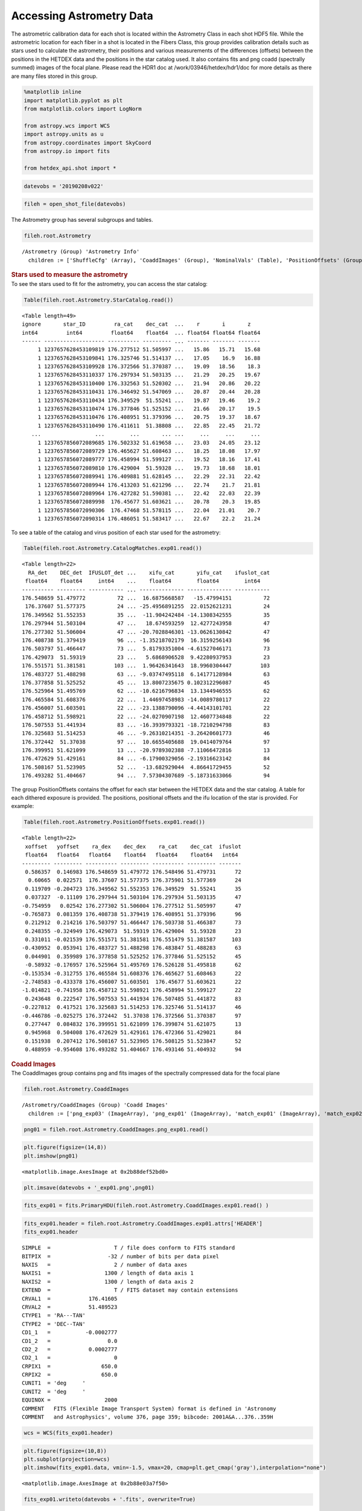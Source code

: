 Accessing Astrometry Data
=========================

.. container:: cell markdown

   The astrometric calibration data for each shot is located within the
   Astrometry Class in each shot HDF5 file. While the astrometric
   location for each fiber in a shot is located in the Fibers Class,
   this group provides calibration details such as stars used to
   calculate the astrometry, their positions and various measurements of
   the differences (offsets) between the positions in the HETDEX data
   and the positions in the star catalog used. It also contains fits and
   png coadd (spectrally summed) images of the focal plane. Please read
   the HDR1 doc at /work/03946/hetdex/hdr1/doc for more details as there
   are many files stored in this group.

.. container:: cell code

   .. code:: python

      %matplotlib inline
      import matplotlib.pyplot as plt
      from matplotlib.colors import LogNorm

      from astropy.wcs import WCS
      import astropy.units as u
      from astropy.coordinates import SkyCoord
      from astropy.io import fits

      from hetdex_api.shot import *

.. container:: cell code

   .. code:: python

      datevobs = '20190208v022'

.. container:: cell code

   .. code:: python

      fileh = open_shot_file(datevobs)

.. container:: cell markdown

   The Astrometry group has several subgroups and tables.

.. container:: cell code

   .. code:: python

      fileh.root.Astrometry

   .. container:: output execute_result

      ::

         /Astrometry (Group) 'Astrometry Info'
           children := ['ShuffleCfg' (Array), 'CoaddImages' (Group), 'NominalVals' (Table), 'PositionOffsets' (Group), 'QA' (Table), 'fplane' (Table), 'LogInfo' (Array), 'CatalogMatches' (Group), 'Dithall' (Group), 'StarCatalog' (Table)]

.. container:: cell markdown

   .. rubric:: Stars used to measure the astrometry
      :name: stars-used-to-measure-the-astrometry

.. container:: cell markdown

   To see the stars used to fit for the astrometry, you can access the
   star catalog:

.. container:: cell code

   .. code:: python

      Table(fileh.root.Astrometry.StarCatalog.read())

   .. container:: output execute_result

      ::

         <Table length=49>
         ignore       star_ID         ra_cat    dec_cat  ...    r       i       z   
         int64         int64         float64    float64  ... float64 float64 float64
         ------ ------------------- ---------- --------- ... ------- ------- -------
              1 1237657628453109819 176.277512 51.505997 ...   15.86   15.71   15.68
              1 1237657628453109841 176.325746 51.514137 ...   17.05    16.9   16.88
              1 1237657628453109928 176.372566 51.370387 ...   19.09   18.56    18.3
              1 1237657628453110337 176.297934 51.503135 ...   21.29   20.25   19.67
              1 1237657628453110400 176.332563 51.520302 ...   21.94   20.86   20.22
              1 1237657628453110431 176.346492 51.547069 ...   20.87   20.44   20.28
              1 1237657628453110434 176.349529  51.55241 ...   19.87   19.46    19.2
              1 1237657628453110474 176.377846 51.525152 ...   21.66   20.17    19.5
              1 1237657628453110476 176.408951 51.379396 ...   20.75   19.37   18.67
              1 1237657628453110490 176.411611  51.38808 ...   22.85   22.45   21.72
            ...                 ...        ...       ... ...     ...     ...     ...
              1 1237657856072089685 176.502332 51.619658 ...   23.03   24.05   23.12
              1 1237657856072089729 176.465627 51.608463 ...   18.25   18.08   17.97
              1 1237657856072089777 176.458994 51.599127 ...   19.52   18.16   17.41
              1 1237657856072089810 176.429004  51.59328 ...   19.73   18.68   18.01
              1 1237657856072089941 176.409881 51.628145 ...   22.29   22.31   22.42
              1 1237657856072089944 176.413203 51.621296 ...   22.74    21.7   21.81
              1 1237657856072089964 176.427282 51.590381 ...   22.42   22.03   22.39
              1 1237657856072089998  176.45677 51.603621 ...   20.78    20.3   19.85
              1 1237657856072090306  176.47468 51.578115 ...   22.04   21.01    20.7
              1 1237657856072090314 176.486051 51.583417 ...   22.67    22.2   21.24

.. container:: cell markdown

   To see a table of the catalog and virus position of each star used
   for the astrometry:

.. container:: cell code

   .. code:: python

      Table(fileh.root.Astrometry.CatalogMatches.exp01.read())

   .. container:: output execute_result

      ::

         <Table length=22>
           RA_det    DEC_det  IFUSLOT_det ...    xifu_cat       yifu_cat    ifuslot_cat
          float64    float64     int64    ...    float64        float64        int64   
         ---------- --------- ----------- ... -------------- -------------- -----------
         176.548659 51.479772          72 ...  16.6875668587   -15.47994151          72
          176.37607 51.577375          24 ... -25.4956891255  22.0152621231          24
         176.349562 51.552353          35 ...  -11.904242484 -14.1308342555          35
         176.297944 51.503104          47 ...   18.674593259  12.4277243958          47
         176.277302 51.506004          47 ... -20.7028846301 -13.0626130842          47
         176.408738 51.379419          96 ... -1.35218702179  16.3159256143          96
         176.503797 51.466447          73 ...  5.81793351004 -4.61527046171          73
         176.429073  51.59319          23 ...   5.6868906528  9.42280937953          23
         176.551571 51.381581         103 ...  1.96426341643  18.9960304447         103
         176.483727 51.488298          63 ... -9.03747495118  6.14177128984          63
         176.377858 51.525252          45 ...  13.8007235675 0.102312296087          45
         176.525964 51.495769          62 ... -10.6216796834  13.1344946555          62
         176.465584 51.608376          22 ...  1.44697458983 -14.0089780117          22
         176.456007 51.603501          22 ... -23.1388790096 -4.44143101701          22
         176.458712 51.598921          22 ... -24.0270907198  12.4607734848          22
         176.507553 51.441934          83 ... -16.3939793321 -18.7210294798          83
         176.325683 51.514253          46 ... -9.26310214351 -3.26420601773          46
         176.372442  51.37038          97 ...  10.6655405688  19.0414079764          97
         176.399951 51.621099          13 ... -20.9789302388 -7.11066472816          13
         176.472629 51.429161          84 ... -6.17900329056 -2.19316623142          84
         176.508167 51.523905          52 ...  -13.682929044  4.86641729455          52
         176.493282 51.404667          94 ...  7.57304307689 -5.18731633066          94

.. container:: cell markdown

   The group PositionOffsets contains the offset for each star between
   the HETDEX data and the star catalog. A table for each dithered
   exposure is provided. The positions, positional offsets and the ifu
   location of the star is provided. For example:

.. container:: cell code

   .. code:: python

      Table(fileh.root.Astrometry.PositionOffsets.exp01.read())

   .. container:: output execute_result

      ::

         <Table length=22>
          xoffset   yoffset    ra_dex    dec_dex    ra_cat    dec_cat  ifuslot
          float64   float64   float64    float64   float64    float64   int64 
         --------- --------- ---------- --------- ---------- --------- -------
          0.586357  0.146983 176.548659 51.479772 176.548496 51.479731      72
           0.60665  0.022571  176.37607 51.577375 176.375901 51.577369      24
          0.119709 -0.204723 176.349562 51.552353 176.349529  51.55241      35
          0.037327  -0.11109 176.297944 51.503104 176.297934 51.503135      47
         -0.754959   0.02542 176.277302 51.506004 176.277512 51.505997      47
         -0.765873  0.081359 176.408738 51.379419 176.408951 51.379396      96
          0.212912  0.214216 176.503797 51.466447 176.503738 51.466387      73
          0.248355 -0.324949 176.429073  51.59319 176.429004  51.59328      23
          0.331011 -0.021539 176.551571 51.381581 176.551479 51.381587     103
         -0.430952  0.053941 176.483727 51.488298 176.483847 51.488283      63
          0.044901  0.359989 176.377858 51.525252 176.377846 51.525152      45
          -0.58932 -0.176957 176.525964 51.495769 176.526128 51.495818      62
         -0.153534 -0.312755 176.465584 51.608376 176.465627 51.608463      22
         -2.748583 -0.433378 176.456007 51.603501  176.45677 51.603621      22
         -1.014821 -0.741958 176.458712 51.598921 176.458994 51.599127      22
          0.243648  0.222547 176.507553 51.441934 176.507485 51.441872      83
         -0.227812  0.417521 176.325683 51.514253 176.325746 51.514137      46
         -0.446786 -0.025275 176.372442  51.37038 176.372566 51.370387      97
          0.277447  0.084832 176.399951 51.621099 176.399874 51.621075      13
          0.945968  0.504008 176.472629 51.429161 176.472366 51.429021      84
          0.151938  0.207412 176.508167 51.523905 176.508125 51.523847      52
          0.488959 -0.954608 176.493282 51.404667 176.493146 51.404932      94

.. container:: cell markdown

   .. rubric:: Coadd Images
      :name: coadd-images

.. container:: cell markdown

   The CoaddImages group contains png and fits images of the spectrally
   compressed data for the focal plane

.. container:: cell code

   .. code:: python

      fileh.root.Astrometry.CoaddImages

   .. container:: output execute_result

      ::

         /Astrometry/CoaddImages (Group) 'Coadd Images'
           children := ['png_exp03' (ImageArray), 'png_exp01' (ImageArray), 'match_exp01' (ImageArray), 'match_exp02' (ImageArray), 'match_exp03' (ImageArray), 'png_exp02' (ImageArray), 'exp01' (ImageArray), 'exp02' (ImageArray), 'exp03' (ImageArray)]

.. container:: cell code

   .. code:: python

      png01 = fileh.root.Astrometry.CoaddImages.png_exp01.read()

.. container:: cell code

   .. code:: python

      plt.figure(figsize=(14,8))
      plt.imshow(png01)

   .. container:: output execute_result

      ::

         <matplotlib.image.AxesImage at 0x2b88def52bd0>

   .. container:: output display_data

      |image0|

.. container:: cell code

   .. code:: python

      plt.imsave(datevobs + '_exp01.png',png01)

.. container:: cell code

   .. code:: python

      fits_exp01 = fits.PrimaryHDU(fileh.root.Astrometry.CoaddImages.exp01.read() )

.. container:: cell code

   .. code:: python

      fits_exp01.header = fileh.root.Astrometry.CoaddImages.exp01.attrs['HEADER']
      fits_exp01.header

   .. container:: output execute_result

      ::

         SIMPLE  =                    T / file does conform to FITS standard             
         BITPIX  =                  -32 / number of bits per data pixel                  
         NAXIS   =                    2 / number of data axes                            
         NAXIS1  =                 1300 / length of data axis 1                          
         NAXIS2  =                 1300 / length of data axis 2                          
         EXTEND  =                    T / FITS dataset may contain extensions            
         CRVAL1  =            176.41605                                                  
         CRVAL2  =            51.489523                                                  
         CTYPE1  = 'RA---TAN'                                                            
         CTYPE2  = 'DEC--TAN'                                                            
         CD1_1   =           -0.0002777                                                  
         CD1_2   =                  0.0                                                  
         CD2_2   =            0.0002777                                                  
         CD2_1   =                    0                                                  
         CRPIX1  =                650.0                                                  
         CRPIX2  =                650.0                                                  
         CUNIT1  = 'deg     '                                                            
         CUNIT2  = 'deg     '                                                            
         EQUINOX =                 2000                                                  
         COMMENT   FITS (Flexible Image Transport System) format is defined in 'Astronomy
         COMMENT   and Astrophysics', volume 376, page 359; bibcode: 2001A&A...376..359H 

.. container:: cell code

   .. code:: python

      wcs = WCS(fits_exp01.header)

.. container:: cell code

   .. code:: python

      plt.figure(figsize=(10,8))
      plt.subplot(projection=wcs)
      plt.imshow(fits_exp01.data, vmin=-1.5, vmax=20, cmap=plt.get_cmap('gray'),interpolation="none")

   .. container:: output execute_result

      ::

         <matplotlib.image.AxesImage at 0x2b88e03a7f50>

   .. container:: output display_data

      |image1|

.. container:: cell code

   .. code:: python

      fits_exp01.writeto(datevobs + '.fits', overwrite=True)

.. container:: cell markdown

   .. rubric:: Match PDF images
      :name: match-pdf-images

.. container:: cell markdown

   The ``match_exp??`` datasets in the CoaddImages group display the
   focal plane of the shot and overplotted are the catalog stars, the
   VIRUS stars and the matched stars listed in the CatalogMatches table.
   These are very useful plots for determing the success of the
   astrometric solution produced by astrometry.py.

.. container:: cell code

   .. code:: python

      immatch = fileh.root.Astrometry.CoaddImages.match_exp01.read()

.. container:: cell code

   .. code:: python

      plt.figure(figsize=(15,15))
      plt.imshow(immatch)

   .. container:: output execute_result

      ::

         <matplotlib.image.AxesImage at 0x2b88e0ffaa10>

   .. container:: output display_data

      |image2|

.. container:: cell code

   .. code:: python

.. |image0| image:: images/bbc4aaa005c1ed1ab4b989452a4ed6e268893fdf.png
.. |image1| image:: images/dff682b7604bdda2d3419268cfca58ede3a3388f.png
.. |image2| image:: images/cb23b4afd7047e03d35c27d4a19fc02000aae2cd.png
